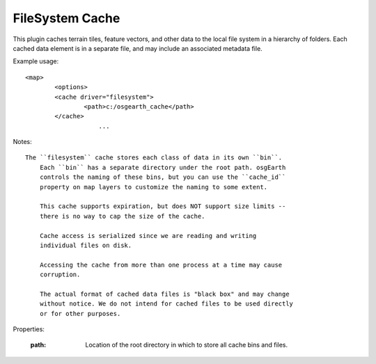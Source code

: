 FileSystem Cache
================
This plugin caches terrain tiles, feature vectors, and other data
to the local file system in a hierarchy of folders. Each cached
data element is in a separate file, and may include an associated
metadata file.

Example usage::

    <map>
	    <options>
            <cache driver="filesystem">
	            <path>c:/osgearth_cache</path>
            </cache>
			...
			
Notes::

    The ``filesystem`` cache stores each class of data in its own ``bin``.
	Each ``bin`` has a separate directory under the root path. osgEarth
	controls the naming of these bins, but you can use the ``cache_id``
	property on map layers to customize the naming to some extent.
	
	This cache supports expiration, but does NOT support size limits --
	there is no way to cap the size of the cache.
	
	Cache access is serialized since we are reading and writing
	individual files on disk.
	
	Accessing the cache from more than one process at a time may cause
	corruption.
	
	The actual format of cached data files is "black box" and may change
	without notice. We do not intend for cached files to be used directly
	or for other purposes.
    
Properties:

    :path: Location of the root directory in which to store all cache
	       bins and files.
